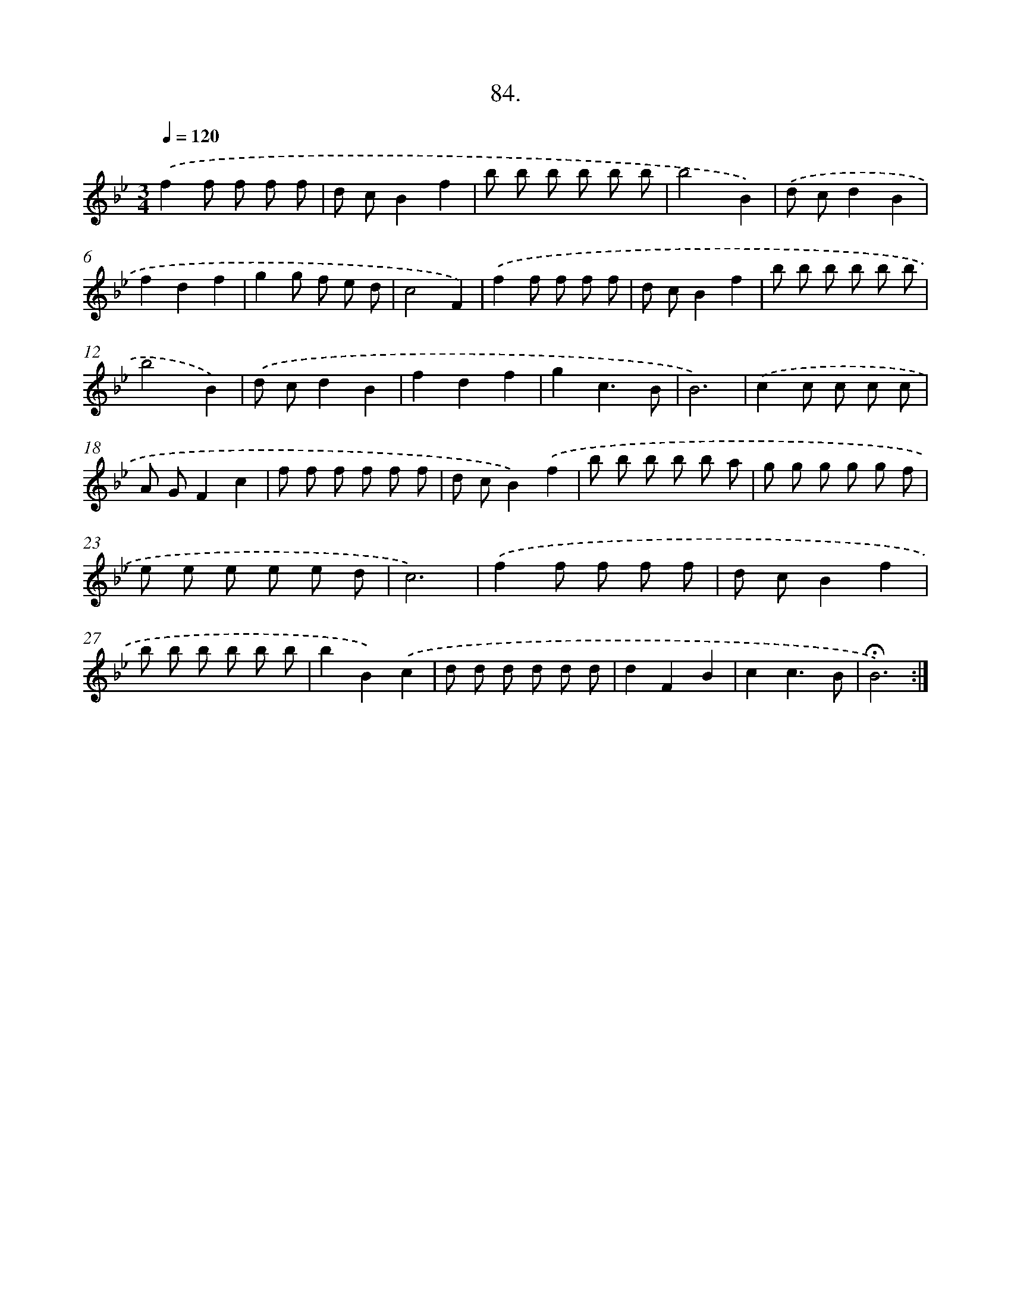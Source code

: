 X: 14070
T: 84.
%%abc-version 2.0
%%abcx-abcm2ps-target-version 5.9.1 (29 Sep 2008)
%%abc-creator hum2abc beta
%%abcx-conversion-date 2018/11/01 14:37:40
%%humdrum-veritas 1018158428
%%humdrum-veritas-data 3201331294
%%continueall 1
%%barnumbers 0
L: 1/8
M: 3/4
Q: 1/4=120
K: Bb clef=treble
.('f2f f f f |
d cB2f2 |
b b b b b b |
b4B2) |
.('d cd2B2 |
f2d2f2 |
g2g f e d |
c4F2) |
.('f2f f f f |
d cB2f2 |
b b b b b b |
b4B2) |
.('d cd2B2 |
f2d2f2 |
g2c3B |
B6) |
.('c2c c c c |
A GF2c2 |
f f f f f f |
d cB2).('f2 |
b b b b b a |
g g g g g f |
e e e e e d |
c6) |
.('f2f f f f |
d cB2f2 |
b b b b b b |
b2B2).('c2 |
d d d d d d |
d2F2B2 |
c2c3B |
!fermata!B6) :|]
